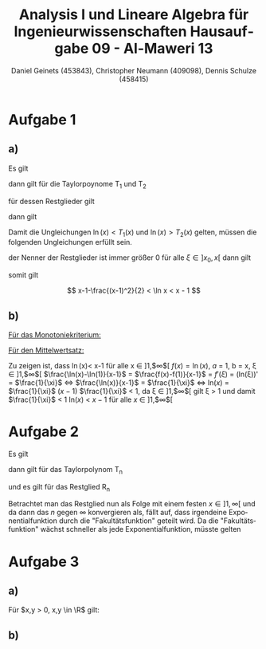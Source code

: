 

#+TITLE: Analysis I und Lineare Algebra für Ingenieurwissenschaften \large @@latex: \\@@ Hausaufgabe 09 - Al-Maweri 13
#+AUTHOR: Daniel Geinets (453843), Christopher Neumann (409098), Dennis Schulze (458415)

#+LATEX_CLASS_OPTIONS: [a4paper, 11pt]

#+LATEX_HEADER: \usepackage{braket}
#+LATEX_HEADER: \usepackage[AUTO]{babel}
#+LATEX_HEADER: \usepackage[dvipsnames]{xcolor}

#+LATEX_HEADER: \definecolor{BG}{RGB}{28, 20, 8}
#+LATEX_HEADER: \definecolor{FG}{RGB}{60, 140, 0}

#+LATEX_HEADER: \pagecolor{BG}
#+LATEX_HEADER: \color{FG}

#+LANGUAGE: de

#+LATEX: \setcounter{secnumdepth}{0}
#+LATEX: \newcommand{\tuple}[1]{\left(#1\right)}
#+LATEX: \newcommand{\R}{\mathbb{R}}
#+LATEX: \newcommand{\Z}{\mathbb{Z}}
#+LATEX: \newcommand{\Q}{\mathbb{Q}}
#+LATEX: \newcommand{\N}{\mathbb{N}}
#+LATEX: \newcommand{\C}{\mathbb{C}}

#+LATEX: \makeatletter
#+LATEX: \renewcommand*\env@matrix[1][*\c@MaxMatrixCols c]{%
#+LATEX:   \hskip -\arraycolsep
#+LATEX:   \let\@ifnextchar\new@ifnextchar
#+LATEX:   \array{#1}}
#+LATEX: \makeatother

\pagebreak

* Aufgabe 1
** a)
Es gilt

\begin{align*}
    f(x) &= \ln(x) \\
    f'(x) &= \frac{1}{x} = x^{-1} \\
    f''(x) &= -\frac{1}{x^2} = -x^{-2} \\
    f'''(x) &= \frac{2}{x^3} = x^{-1} \\
\end{align*}

dann gilt für die Taylorpoynome T_1 und T_2

\begin{align*}
    T_1(x) &= f(x_0) + f'(x_0)(x - x_0) \\
    &= 0 + 1 \cdot (x - 1) = x - 1 \\
    T_2(x) &= f(x_0) + f'(x_0)(x - x_0) + \frac{f''(x_0)}{2!}(x - x_0)^2 \\
    &= 0 + 1 \cdot (x - 1) + \frac{-1}{2}(x - 1)^2
        = x - 1 - \frac{(x - 1)^2}{2}
\end{align*}

für dessen Restglieder gilt

\begin{align*}
    R_1(x) &= \frac{f''(\xi)(x-1)^2}{2!} \\
        &= \frac{1}{2} \cdot \frac{-1}{\xi^2} (x - 1)^2
        = \frac{-(x - 1)^2}{2 \xi^2} \\
    R_2(x) &= \frac{f'''(\xi)(x-1)^3}{3!} \\
        &= \frac{1}{6} \cdot \frac{2}{\xi^3} (x - 1)^3
        = \frac{(x - 1)^3}{3 \xi^3}
\end{align*}

dann gilt

\begin{equation*}
    \ln(x) = T_1(x) + R_1(x) \text{ bzw. } \ln(x) = T_2(x) + R_2(x)
\end{equation*}

Damit die Ungleichungen $\ln(x) < T_1(x)$ und $\ln(x) > T_2(x)$ gelten,
müssen die folgenden Ungleichungen erfüllt sein.

\begin{equation*}
    0 > R_1(x) \text{ und } 0 < R_2(x)
\end{equation*}

der Nenner der Restglieder ist immer größer 0 für alle $\xi \in ]x_0, x[$
dann gilt

\begin{align*}
    x - 1 &> 0, \forall x \in ]1, \infty[ \\
    \Rightarrow (x-1)^2 &> 0 \text{ bzw. } (x-1)^3 > 0, \forall x \in ]1, \infty[ \\
    \Rightarrow -(x-1)^2 &< 0, \forall x \in ]1, \infty[ \\
    \Rightarrow 0 &> R_1(x) \text{ bzw. } 0 < R_2(x), \forall x \in ]1, \infty[
\end{align*}

somit gilt

$$ x-1-\frac{(x-1)^2}{2} < \ln x < x - 1 $$

** b)
_Für das Monotoniekriterium:_ \newline

\begin{math}
x-1-\frac{(x-1)^2}{2} < \ln x \text{ , da:}
\newline
\newline
(x-1-\frac{(x-1)^2}{2})' = 2-x < 0 \text{ , für } x \in ]2, \infty[ \Rightarrow \text{ streng monoton fallend}
\newline
\newline
(\ln x)' = \frac{1}{x} > 0 \text{ , für } x \in ]1, \infty[ \Rightarrow \text{ streng monoton steigend}
\newline
\newline
\text{Somit: }
\end{math}
	\begin{align*}
		\lim \limits_{x \to \infty}\left( x-1-\frac{(x-1)^2}{2}\right) &\overset{\text{GWS}}{=} -\infty \\
		\lim \limits_{x \to \infty}(\ln x) &\overset{\text{GWS}}{=} \infty \\
		\Rightarrow x-1-\frac{(x-1)^2}{2} &< \ln x \text{ , für } x \in ]1, \infty[
	\end{align*}

_Für den Mittelwertsatz:_ \newline

Zu zeigen ist, dass \ln(x)< x-1 für alle x \in  ]1,$\infty$[
\newline
\newline
$f(x) = \ln(x)$,  $a$ = 1, b = x, \xi  \in  ]1,$\infty$[
\newline
\newline
$\frac{\ln(x)-\ln(1)}{x-1}$ = $\frac{f(x)-f(1)}{x-1}$ = $f'(\xi)$ = (ln(\xi))' = $\frac{1}{\xi}$ \Leftrightarrow
\newline
\newline
$\frac{\ln(x)}{x-1}$ = $\frac{1}{\xi}$
\newline
\newline
\Leftrightarrow ln($x$) = $\frac{1}{\xi}$ ($x-1$)
\newline
\newline
$\frac{1}{\xi}$ < 1, \text{ da } \xi \in  ]1,$\infty$[ gilt \xi > 1  und  damit
$\frac{1}{\xi}$ < 1
\newline
\newline
ln($x$) < $x-1$ \text{ für alle } $x$ \in  ]1,$\infty$[

* Aufgabe 2
Es gilt

\begin{align*}
    f(x)    &= 3^x = e^{x \ln(3)} = (\ln(3))^0 e^{x \ln(3)} \\
    f'(x)   &= \ln(3) e^{x \ln(3)} = (\ln(3))^1 e^{x \ln(3)} \\
    f''(x)  &= (\ln(3))^2 e^{x \ln(3)} \\
    f'''(x) &= (\ln(3))^3 e^{x \ln(3)} \\
    &\vdots \\
    f^{(n)}(x) &= (\ln(3))^n e^{x \ln(3)}
\end{align*}

dann gilt für das Taylorpolynom T_n

\begin{align*}
    T_n(x) &= f(x_0) + \frac{f'(x_0)}{1!}x + \frac{f''(x_0)}{2!}x^2 + \dots + \frac{f(x_0)}{n!}x^n \\
    &= 1 + \ln(3)x + \frac{(\ln(3))^2}{2}x^2 + \frac{(\ln(3))^3}{6}x^3 + \dots + \frac{(\ln(3))^n}{n!}x^n \\
    &= \sum_{k = 0}^{n} \frac{(\ln(3))^k x^k}{k!}
\end{align*}

und es gilt für das Restglied R_n

\begin{equation*}
    R_n(x) = \frac{f^{(n+1)}(\xi)}{(n+1)!}x^{n+1}
        = \frac{ (\ln(3))^{n+1} e^{\ln(3)\xi}}{(n+1)!}x^{n+1}
        = \frac{ (\ln(3))^{n+1} x^{n+1}}{(n+1)!} e^{\ln(3)\xi}
\end{equation*}

Betrachtet man das Restglied nun als Folge mit einem festen $x \in ]1, \infty[$
und da dann das $n$ gegen $\infty$ konvergieren als, fällt auf, dass irgendeine
Exponentialfunktion durch die "Fakultätsfunktion" geteilt wird. Da die "Fakultätsfunktion" wächst
schneller als jede Exponentialfunktion, müsste gelten

\begin{equation*}
    \lim_{n \leftarrow \infty} R_n(x) = 0, \forall x \in \R
\end{equation*}

* Aufgabe 3
** a)
Für $x,y > 0, x,y \in \R$ gilt:

\begin{align*}
    0 &\leq (x-y)^2 \\
    \Leftrightarrow 0 &\leq x^2 -2xy+y^2 \\
    \Leftrightarrow 4xy &\leq x^2 + 2xy + y^2 \\
    \Leftrightarrow xy &\leq \frac{x^2+2xy+y^2}{4} = \frac{(x+y)^2}{4} \\
    \Leftrightarrow (xy)^{\frac{1}{2}} &\leq \frac{x+y}{2} \\
    \Leftrightarrow \ln((xy)^{\frac{1}{2}}) &\leq \ln\left(\frac{x+y}{2}\right) \\
    \Leftrightarrow \frac{\ln(xy)}{2} = \frac{\ln(x) + \ln(y)}{2} &\leq \ln\left(\frac{x+y}{2}\right)
\end{align*}

** b)
\begin{math}
\operatorname{artanh} x = \frac{1}{2}\ln\left(\frac{1+x}{1-x}\right) \text{ , für alle }x \in ]-1,1[
\newline
\end{math}
	\begin{align*}
		y = \operatorname{artanh} x &= \tanh^{-1}x \\
		\tanh^{-1}x &= y \\
		\Leftrightarrow \tanh(\tanh^{-1}x) &= \tanh y \\
		\Leftrightarrow x &= \tanh y = \frac{\sinh y}{\cosh y} = \frac{e^y - e^{-y}}{e^y + e^{-y}} \\
		\Leftrightarrow x &= \frac{e^{2y} - 1}{e^{2y} + 1} \\
		\Leftrightarrow e^{2y}-1 &= xe^{2y} + x \\
		\Leftrightarrow (1-x)e^{2y} &= x+1 \\
		\Leftrightarrow e^{2y} &= \frac{x+1}{x-1} \\
		\Leftrightarrow 2y &= \ln \left(\frac{1+x}{1-x}\right) \\
		\Leftrightarrow y &= \frac{1}{2} \ln \left(\frac{1+x}{1-x}\right) \\
	\end{align*}
\begin{math}
\Rightarrow \operatorname{artanh} x = \frac{1}{2} \ln \left(\frac{1+x}{1-x}\right) \text{ , für } -1 < x < 1
\end{math}
